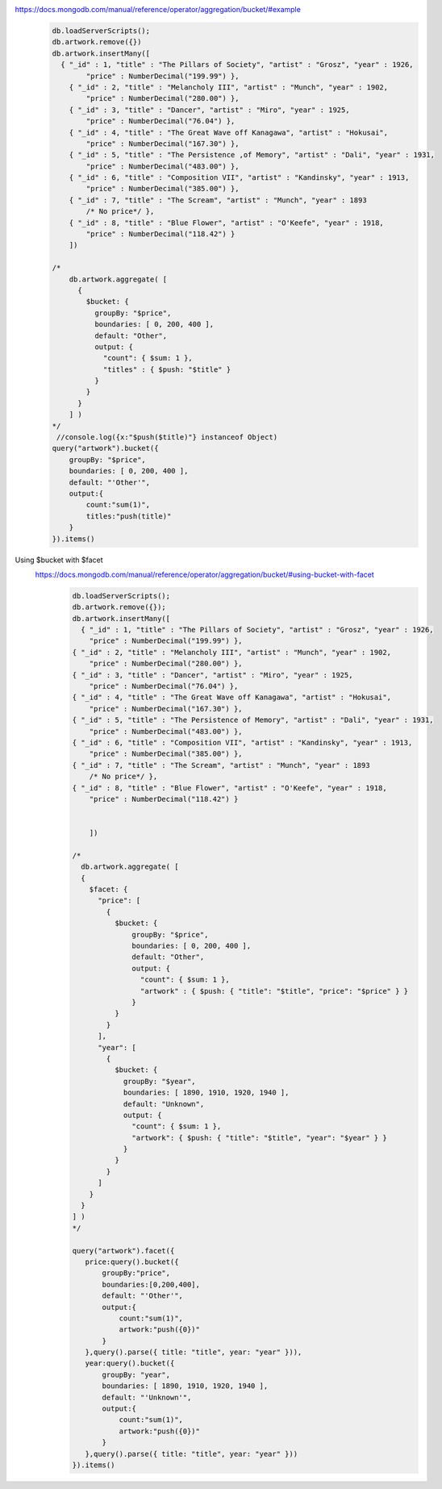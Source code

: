 https://docs.mongodb.com/manual/reference/operator/aggregation/bucket/#example
    .. code-block::

        db.loadServerScripts();
        db.artwork.remove({})
        db.artwork.insertMany([
          { "_id" : 1, "title" : "The Pillars of Society", "artist" : "Grosz", "year" : 1926,
                "price" : NumberDecimal("199.99") },
            { "_id" : 2, "title" : "Melancholy III", "artist" : "Munch", "year" : 1902,
                "price" : NumberDecimal("280.00") },
            { "_id" : 3, "title" : "Dancer", "artist" : "Miro", "year" : 1925,
                "price" : NumberDecimal("76.04") },
            { "_id" : 4, "title" : "The Great Wave off Kanagawa", "artist" : "Hokusai",
                "price" : NumberDecimal("167.30") },
            { "_id" : 5, "title" : "The Persistence ,of Memory", "artist" : "Dali", "year" : 1931,
                "price" : NumberDecimal("483.00") },
            { "_id" : 6, "title" : "Composition VII", "artist" : "Kandinsky", "year" : 1913,
                "price" : NumberDecimal("385.00") },
            { "_id" : 7, "title" : "The Scream", "artist" : "Munch", "year" : 1893
                /* No price*/ },
            { "_id" : 8, "title" : "Blue Flower", "artist" : "O'Keefe", "year" : 1918,
                "price" : NumberDecimal("118.42") }
            ])

        /*
            db.artwork.aggregate( [
              {
                $bucket: {
                  groupBy: "$price",
                  boundaries: [ 0, 200, 400 ],
                  default: "Other",
                  output: {
                    "count": { $sum: 1 },
                    "titles" : { $push: "$title" }
                  }
                }
              }
            ] )
        */
         //console.log({x:"$push($title)"} instanceof Object)
        query("artwork").bucket({
            groupBy: "$price",
            boundaries: [ 0, 200, 400 ],
            default: "'Other'",
            output:{
                count:"sum(1)",
                titles:"push(title)"
            }
        }).items()
Using $bucket with $facet
    https://docs.mongodb.com/manual/reference/operator/aggregation/bucket/#using-bucket-with-facet
        .. code-block::

            db.loadServerScripts();
            db.artwork.remove({});
            db.artwork.insertMany([
              { "_id" : 1, "title" : "The Pillars of Society", "artist" : "Grosz", "year" : 1926,
                "price" : NumberDecimal("199.99") },
            { "_id" : 2, "title" : "Melancholy III", "artist" : "Munch", "year" : 1902,
                "price" : NumberDecimal("280.00") },
            { "_id" : 3, "title" : "Dancer", "artist" : "Miro", "year" : 1925,
                "price" : NumberDecimal("76.04") },
            { "_id" : 4, "title" : "The Great Wave off Kanagawa", "artist" : "Hokusai",
                "price" : NumberDecimal("167.30") },
            { "_id" : 5, "title" : "The Persistence of Memory", "artist" : "Dali", "year" : 1931,
                "price" : NumberDecimal("483.00") },
            { "_id" : 6, "title" : "Composition VII", "artist" : "Kandinsky", "year" : 1913,
                "price" : NumberDecimal("385.00") },
            { "_id" : 7, "title" : "The Scream", "artist" : "Munch", "year" : 1893
                /* No price*/ },
            { "_id" : 8, "title" : "Blue Flower", "artist" : "O'Keefe", "year" : 1918,
                "price" : NumberDecimal("118.42") }


                ])

            /*
              db.artwork.aggregate( [
              {
                $facet: {
                  "price": [
                    {
                      $bucket: {
                          groupBy: "$price",
                          boundaries: [ 0, 200, 400 ],
                          default: "Other",
                          output: {
                            "count": { $sum: 1 },
                            "artwork" : { $push: { "title": "$title", "price": "$price" } }
                          }
                      }
                    }
                  ],
                  "year": [
                    {
                      $bucket: {
                        groupBy: "$year",
                        boundaries: [ 1890, 1910, 1920, 1940 ],
                        default: "Unknown",
                        output: {
                          "count": { $sum: 1 },
                          "artwork": { $push: { "title": "$title", "year": "$year" } }
                        }
                      }
                    }
                  ]
                }
              }
            ] )
            */

            query("artwork").facet({
               price:query().bucket({
                   groupBy:"price",
                   boundaries:[0,200,400],
                   default: "'Other'",
                   output:{
                       count:"sum(1)",
                       artwork:"push({0})"
                   }
               },query().parse({ title: "title", year: "year" })),
               year:query().bucket({
                   groupBy: "year",
                   boundaries: [ 1890, 1910, 1920, 1940 ],
                   default: "'Unknown'",
                   output:{
                       count:"sum(1)",
                       artwork:"push({0})"
                   }
               },query().parse({ title: "title", year: "year" }))
            }).items()
